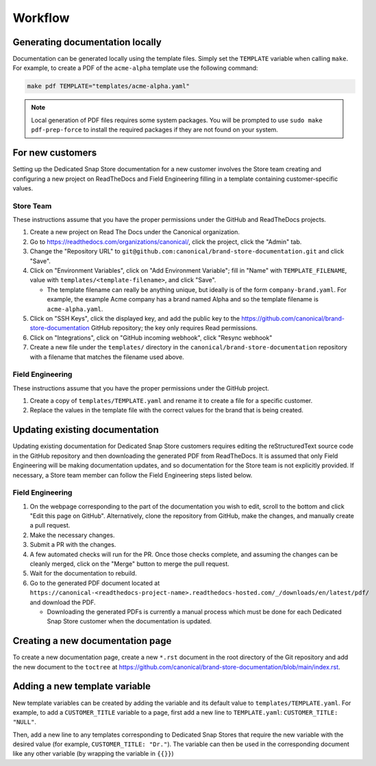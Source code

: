 Workflow
********

Generating documentation locally
================================

Documentation can be generated locally using the template files. Simply set the ``TEMPLATE`` variable when calling ``make``. For example, to create a PDF of the ``acme-alpha`` template use the following command:

.. code-block:: none

    make pdf TEMPLATE="templates/acme-alpha.yaml"

.. note::

    Local generation of PDF files requires some system packages. You will be prompted to use ``sudo make pdf-prep-force`` to install the required packages if they are not found on your system.


For new customers
=================

Setting up the Dedicated Snap Store documentation for a new customer involves the Store team creating and configuring a new project on ReadTheDocs and Field Engineering filling in a template containing customer-specific values.

Store Team
----------

These instructions assume that you have the proper permissions under the GitHub and ReadTheDocs projects.

1. Create a new project on Read The Docs under the Canonical organization.
#. Go to https://readthedocs.com/organizations/canonical/, click the project, click the "Admin" tab.
#. Change the "Repository URL" to ``git@github.com:canonical/brand-store-documentation.git`` and click "Save".
#. Click on "Environment Variables", click on "Add Environment Variable"; fill in "Name" with ``TEMPLATE_FILENAME``, value with ``templates/<template-filename>``, and click "Save".

   - The template filename can really be anything unique, but ideally is of the form ``company-brand.yaml``. For example, the example Acme company has a brand named Alpha and so the template filename is ``acme-alpha.yaml``.

#. Click on "SSH Keys", click the displayed key, and add the public key to the https://github.com/canonical/brand-store-documentation GitHub repository; the key only requires Read permissions.
#. Click on "Integrations", click on "GitHub incoming webhook", click "Resync webhook"
#. Create a new file under the ``templates/`` directory in the ``canonical/brand-store-documentation`` repository with a filename that matches the filename used above.

Field Engineering
-----------------

These instructions assume that you have the proper permissions under the GitHub project.

1. Create a copy of ``templates/TEMPLATE.yaml`` and rename it to create a file for a specific customer.
#. Replace the values in the template file with the correct values for the brand that is being created.

Updating existing documentation
===============================

Updating existing documentation for Dedicated Snap Store customers requires editing the reStructuredText source code in the GitHub repository and then downloading the generated PDF from ReadTheDocs. It is assumed that only Field Engineering will be making documentation updates, and so documentation for the Store team is not explicitly provided. If necessary, a Store team member can follow the Field Engineering steps listed below.

Field Engineering
-----------------

1. On the webpage corresponding to the part of the documentation you wish to edit, scroll to the bottom and click "Edit this page on GitHub". Alternatively, clone the repository from GitHub, make the changes, and manually create a pull request.
#. Make the necessary changes.
#. Submit a PR with the changes.
#. A few automated checks will run for the PR. Once those checks complete, and assuming the changes can be cleanly merged, click on the "Merge" button to merge the pull request.
#. Wait for the documentation to rebuild.
#. Go to the generated PDF document located at ``https://canonical-<readthedocs-project-name>.readthedocs-hosted.com/_/downloads/en/latest/pdf/`` and download the PDF.

   - Downloading the generated PDFs is currently a manual process which must be done for each Dedicated Snap Store customer when the documentation is updated.

Creating a new documentation page
=================================

To create a new documentation page, create a new ``*.rst`` document in the root directory of the Git repository and add the new document to the ``toctree`` at https://github.com/canonical/brand-store-documentation/blob/main/index.rst.

Adding a new template variable
==============================

New template variables can be created by adding the variable and its default value to ``templates/TEMPLATE.yaml``. For example, to add a ``CUSTOMER_TITLE`` variable to a page, first add a new line to ``TEMPLATE.yaml``: ``CUSTOMER_TITLE: "NULL"``.

Then, add a new line to any templates corresponding to Dedicated Snap Stores that require the new variable with the desired value (for example, ``CUSTOMER_TITLE: "Dr."``). The variable can then be used in the corresponding document like any other variable (by wrapping the variable in ``{{}}``)
